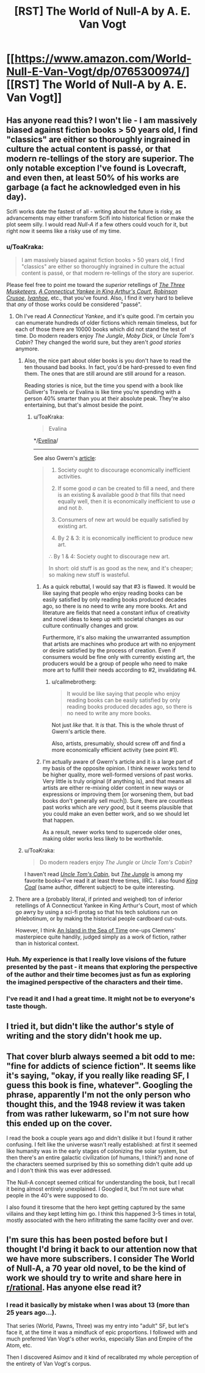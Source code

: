 #+TITLE: [RST] The World of Null-A by A. E. Van Vogt

* [[https://www.amazon.com/World-Null-E-Van-Vogt/dp/0765300974/][[RST] The World of Null-A by A. E. Van Vogt]]
:PROPERTIES:
:Author: blazinghand
:Score: 12
:DateUnix: 1492627089.0
:DateShort: 2017-Apr-19
:END:

** Has anyone read this? I won't lie - I am massively biased against fiction books > 50 years old, I find "classics" are either so thoroughly ingrained in culture the actual content is passé, or that modern re-tellings of the story are superior. The only notable exception I've found is Lovecraft, and even then, at least 50% of his works are garbage (a fact he acknowledged even in his day).

Scifi works date the fastest of all - writing about the future is risky, as advancements may either transform Scifi into historical fiction or make the plot seem silly. I would read /Null-A/ if a few others could vouch for it, but right now it seems like a risky use of my time.
:PROPERTIES:
:Author: Afforess
:Score: 2
:DateUnix: 1492628654.0
:DateShort: 2017-Apr-19
:END:

*** u/ToaKraka:
#+begin_quote
  I am massively biased against fiction books > 50 years old, I find "classics" are either so thoroughly ingrained in culture the actual content is passé, or that modern re-tellings of the story are superior.
#+end_quote

Please feel free to point me toward the /superior/ retellings of /[[http://www.gutenberg.org/ebooks/1257][The Three Musketeers]]/, /[[http://www.gutenberg.org/ebooks/86][A Connecticut Yankee in King Arthur's Court]]/, /[[http://www.gutenberg.org/ebooks/521][Robinson Crusoe]]/, /[[http://www.gutenberg.org/ebooks/82][Ivanhoe]]/, etc., that you've found. Also, I find it very hard to believe that /any/ of those works could be considered "passé".
:PROPERTIES:
:Author: ToaKraka
:Score: 4
:DateUnix: 1492636415.0
:DateShort: 2017-Apr-20
:END:

**** Oh I've read /A Connecticut Yankee/, and it's quite good. I'm certain you can enumerate hundreds of older fictions which remain timeless, but for each of those there are 10000 books which did not stand the test of time. Do modern readers enjoy /The Jungle/, /Moby Dick/, or /Uncle Tom's Cabin/? They changed the world sure, but they aren't /good stories/ anymore.
:PROPERTIES:
:Author: Afforess
:Score: 4
:DateUnix: 1492636726.0
:DateShort: 2017-Apr-20
:END:

***** Also, the nice part about older books is you don't have to read the ten thousand bad books. In fact, you'd be hard-pressed to even find them. The ones that are still around are still around for a reason.

Reading stories is nice, but the time you spend with a book like Gulliver's Travels or Evalina is like time you're spending with a person 40% smarter than you at their absolute peak. They're also entertaining, but that's almost beside the point.
:PROPERTIES:
:Author: Amonwilde
:Score: 3
:DateUnix: 1492639778.0
:DateShort: 2017-Apr-20
:END:

****** u/ToaKraka:
#+begin_quote
  Evalina
#+end_quote

*/[[http://www.gutenberg.org/ebooks/6053][Evelina]]/

--------------

See also Gwern's [[https://www.gwern.net/Culture%20is%20not%20about%20Esthetics#lets-ban-new-books][article]]:

#+begin_quote
  1. Society ought to discourage economically inefficient activities.

  2. If some good /a/ can be created to fill a need, and there is an existing & available good /b/ that fills that need equally well, then it is economically inefficient to use /a/ and not /b/.

  3. Consumers of new art would be equally satisfied by existing art.

  4. By 2 & 3: it is economically inefficient to produce new art.

  ∴ By 1 & 4: Society ought to discourage new art.

  In short: old stuff is as good as the new, and it's cheaper; so making new stuff is wasteful.
#+end_quote
:PROPERTIES:
:Author: ToaKraka
:Score: 2
:DateUnix: 1492640241.0
:DateShort: 2017-Apr-20
:END:

******* As a quick rebuttal, I would say that #3 is flawed. It would be like saying that people who enjoy reading books can be easily satisfied by only reading books produced decades ago, so there is no need to write any more books. Art and literature are fields that need a constant influx of creativity and novel ideas to keep up with societal changes as our culture continually changes and grow.

Furthermore, it's also making the unwarranted assumption that artists are machines who produce art with no enjoyment or desire satisfied by the process of creation. Even if consumers would be fine only with currently existing art, the producers would be a group of people who need to make more art to fulfill their needs according to #2, invalidating #4.
:PROPERTIES:
:Author: xamueljones
:Score: 1
:DateUnix: 1492643218.0
:DateShort: 2017-Apr-20
:END:

******** u/callmebrotherg:
#+begin_quote
  It would be like saying that people who enjoy reading books can be easily satisfied by only reading books produced decades ago, so there is no need to write any more books.
#+end_quote

Not just /like/ that. It /is/ that. This is the whole thrust of Gwern's article there.

Also, artists, presumably, should screw off and find a more economically efficient activity (see point #1).
:PROPERTIES:
:Author: callmebrotherg
:Score: 2
:DateUnix: 1492649248.0
:DateShort: 2017-Apr-20
:END:


******* I'm actually aware of Gwern's article and it is a large part of my basis of the opposite opinion. I think newer works tend to be higher quality, more well-formed versions of past works. Very little is truly original (if anything is), and that means all artists are either re-mixing older content in new ways or expressions or improving them [or worsening them, but bad books don't generally sell much]). Sure, there are countless past works which are /very good/, but it seems plausible that you could make an even better work, and so we should let that happen.

As a result, newer works tend to supercede older ones, making older works less likely to be worthwhile.
:PROPERTIES:
:Author: Afforess
:Score: 1
:DateUnix: 1492655604.0
:DateShort: 2017-Apr-20
:END:


***** u/ToaKraka:
#+begin_quote
  Do modern readers enjoy /The Jungle/ or /Uncle Tom's Cabin/?
#+end_quote

I haven't read /[[http://www.gutenberg.org/ebooks/203][Uncle Tom's Cabin]]/, but /[[http://www.gutenberg.org/ebooks/140][The Jungle]]/ is among my favorite books--I've read it at least three times, IIRC. I also found /[[http://www.gutenberg.org/ebooks/7522][King Coal]]/ (same author, different subject) to be quite interesting.
:PROPERTIES:
:Author: ToaKraka
:Score: 2
:DateUnix: 1492636903.0
:DateShort: 2017-Apr-20
:END:


**** There are a (probably literal, if printed and weighed) ton of inferior retellings of A Connecticut Yankee in King Arthur's Court, most of which go awry by using a sci-fi protag so that his tech solutions run on phlebotinum, or by making the historical people cardboard cut-outs.

However, I think [[https://en.wikipedia.org/wiki/Island_in_the_Sea_of_Time][An Island in the Sea of Time]] one-ups Clemens' masterpiece quite handily, judged simply as a work of fiction, rather than in historical context.
:PROPERTIES:
:Author: khafra
:Score: 1
:DateUnix: 1492692007.0
:DateShort: 2017-Apr-20
:END:


*** Huh. My experience is that I really love visions of the future presented by the past - it means that exploring the perspective of the author and their time becomes just as fun as exploring the imagined perspective of the characters and their time.
:PROPERTIES:
:Score: 3
:DateUnix: 1492637187.0
:DateShort: 2017-Apr-20
:END:


*** I've read it and I had a great time. It might not be to everyone's taste though.
:PROPERTIES:
:Author: blazinghand
:Score: 2
:DateUnix: 1492630596.0
:DateShort: 2017-Apr-20
:END:


** I tried it, but didn't like the author's style of writing and the story didn't hook me up.
:PROPERTIES:
:Author: ShareDVI
:Score: 2
:DateUnix: 1492633796.0
:DateShort: 2017-Apr-20
:END:


** That cover blurb always seemed a bit odd to me: "fine for addicts of science fiction". It seems like it's saying, "okay, if you *really* like reading SF, I guess this book is fine, whatever". Googling the phrase, apparently I'm not the only person who thought this, and the 1948 review it was taken from was rather lukewarm, so I'm not sure how this ended up on the cover.

I read the book a couple years ago and didn't dislike it but I found it rather confusing. I felt like the universe wasn't really established: at first it seemed like humanity was in the early stages of colonizing the solar system, but then there's an entire galactic civilization (of humans, I think?) and none of the characters seemed surprised by this so something didn't quite add up and I don't think this was ever addressed.

The Null-A concept seemed critical for understanding the book, but I recall it being almost entirely unexplained. I Googled it, but I'm not sure what people in the 40's were supposed to do.

I also found it tiresome that the hero kept getting captured by the same villains and they kept letting him go. I think this happened 3-5 times in total, mostly associated with the hero infiltrating the same facility over and over.
:PROPERTIES:
:Author: throwaway234f32423df
:Score: 2
:DateUnix: 1492717262.0
:DateShort: 2017-Apr-21
:END:


** I'm sure this has been posted before but I thought I'd bring it back to our attention now that we have more subscribers. I consider The World of Null-A, a 70 year old novel, to be the kind of work we should try to write and share here in [[/r/rational][r/rational]]. Has anyone else read it?
:PROPERTIES:
:Author: blazinghand
:Score: 1
:DateUnix: 1492627205.0
:DateShort: 2017-Apr-19
:END:

*** I read it basically by mistake when I was about 13 (more than 25 years ago...).

That series (World, Pawns, Three) was my entry into "adult" SF, but let's face it, at the time it was a mindfuck of epic proportions. I followed with and much preferred Van Vogt's other works, especially Slan and Empire of the Atom, etc.

Then I discovered Asimov and it kind of recalibrated my whole perception of the entirety of Van Vogt's corpus.
:PROPERTIES:
:Author: rdalex
:Score: 3
:DateUnix: 1492629439.0
:DateShort: 2017-Apr-19
:END:
